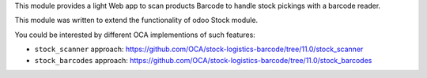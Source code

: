 This module provides a light Web app to scan products Barcode to handle
stock pickings with a barcode reader.

This module was written to extend the functionality of odoo Stock module.

You could be interested by different OCA implementions of such features:

* ``stock_scanner`` approach:
  https://github.com/OCA/stock-logistics-barcode/tree/11.0/stock_scanner

* ``stock_barcodes`` approach:
  https://github.com/OCA/stock-logistics-barcode/tree/11.0/stock_barcodes
